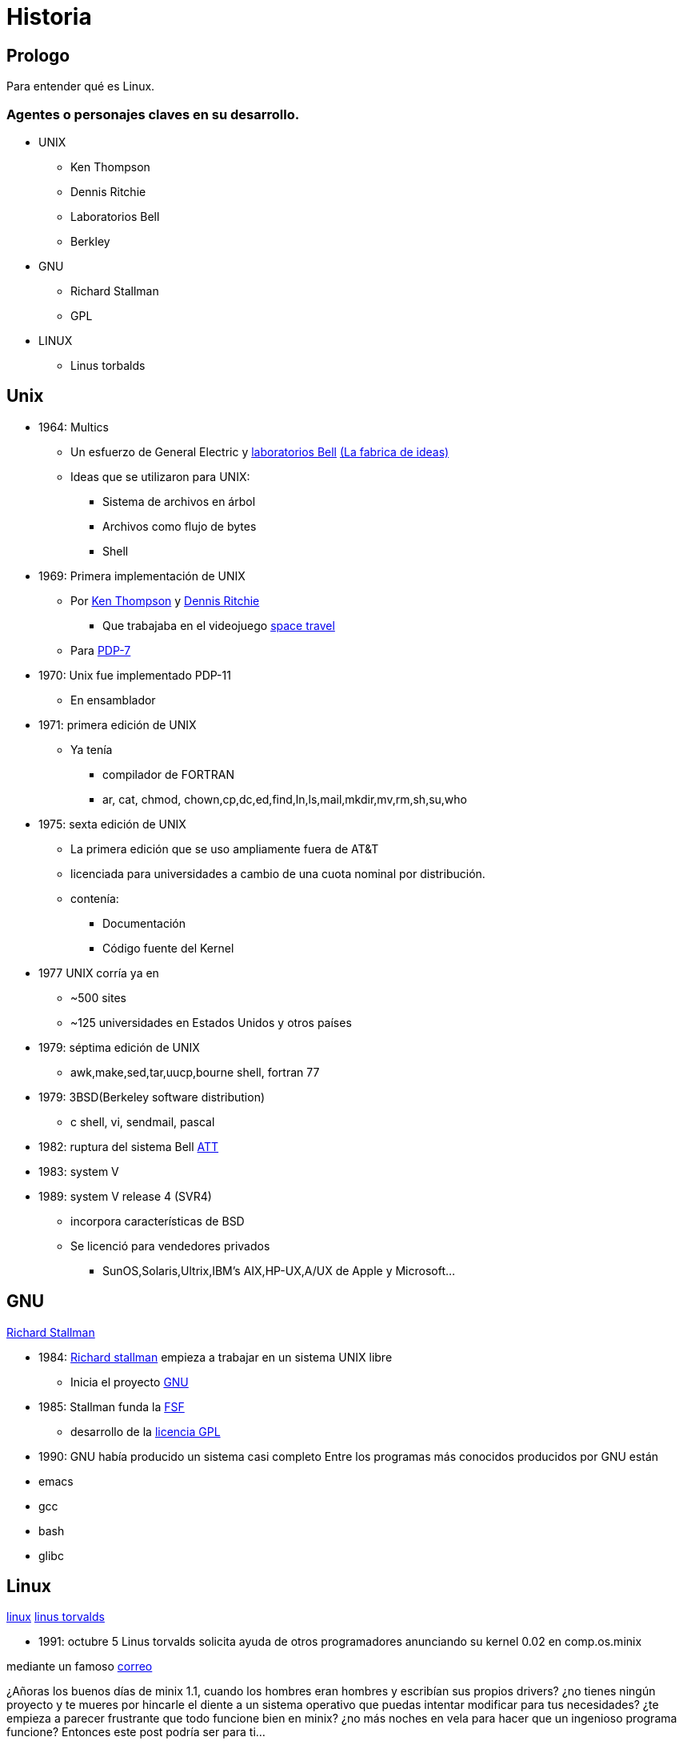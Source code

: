 = Historia

:table-caption: Tabla
:figure-caption: Figura

[#Prologo]
== Prologo
Para entender qué es Linux.

=== Agentes o personajes claves en su desarrollo.

* UNIX
** Ken Thompson
** Dennis Ritchie
** Laboratorios Bell
** Berkley
* GNU
** Richard Stallman
** GPL
* LINUX
** Linus torbalds

[#unix]
== Unix
* 1964: Multics
** Un esfuerzo de General Electric y link:https://en.wikipedia.org/wiki/Bell_Labs[laboratorios Bell] link:https://www.youtube.com/watch?v=OJsKgiGGzzs[(La fabrica de ideas)]
** Ideas que se utilizaron para UNIX:
*** Sistema de archivos en árbol
*** Archivos como flujo de bytes
*** Shell
* 1969: Primera implementación de UNIX
  ** Por link:https://en.wikipedia.org/wiki/Ken_Thompson[Ken Thompson] y link:https://en.wikipedia.org/wiki/Dennis_Ritchie[Dennis Ritchie]
     *** Que trabajaba en el  videojuego link:https://web.archive.org/web/20151210211809/http://sites.fas.harvard.edu/~lib215/reference/history/spacetravel.html[space travel]
  ** Para link:https://www.youtube.com/watch?v=pvaPaWyiuLA&t=1s[PDP-7]
* 1970: Unix fue implementado PDP-11
  ** En ensamblador
* 1971: primera edición de UNIX
  ** Ya tenía
    *** compilador de FORTRAN
    *** ar, cat, chmod, chown,cp,dc,ed,find,ln,ls,mail,mkdir,mv,rm,sh,su,who
* 1975: sexta edición de UNIX
  ** La primera edición que se uso ampliamente fuera de AT&T
  ** licenciada para universidades a cambio de una cuota nominal por distribución.
  ** contenía:
   *** Documentación
   *** Código fuente del Kernel
* 1977 UNIX corría ya en
  ** ~500 sites
  ** ~125 universidades en Estados Unidos y otros países
* 1979: séptima edición de UNIX
  ** awk,make,sed,tar,uucp,bourne shell, fortran 77
* 1979: 3BSD(Berkeley software distribution)
  ** c shell, vi, sendmail, pascal
* 1982: ruptura del sistema Bell link:https://www.youtube.com/watch?v=XvDZLjaCJuw&t=187s[ATT]
* 1983: system V
* 1989: system V release 4 (SVR4)
  ** incorpora características de BSD
  ** Se licenció para vendedores privados
    *** SunOS,Solaris,Ultrix,IBM's AIX,HP-UX,A/UX de Apple y Microsoft...

[#gnu]
== GNU
link:https://e00-elmundo.uecdn.es/elmundo/imagenes/2012/05/11/navegante/1336715775_1.jpg[Richard Stallman]

* 1984: link:https://www.youtube.com/watch?v=ihmw5vAWXno[Richard stallman] empieza a trabajar en un sistema UNIX libre
  ** Inicia el proyecto link:https://www.gnu.org/home.es.html[GNU]
* 1985: Stallman funda la link:https://www.fsf.org/[FSF]
  ** desarrollo de la link:https://es.wikipedia.org/wiki/GNU_General_Public_License[licencia GPL]
* 1990: GNU había producido un sistema casi completo 
Entre los programas más conocidos producidos por GNU están

* emacs
* gcc
* bash
* glibc

[#linux]
== Linux
link:https://en.wikipedia.org/wiki/Linux_kernel[linux]
link:https://es.wikipedia.org/wiki/Linus_Torvalds[linus torvalds]

- 1991: octubre 5 Linus torvalds solicita ayuda de otros programadores anunciando su kernel 0.02 en comp.os.minix

mediante un famoso link:https://www.cs.cmu.edu/~awb/linux.history.html[correo]

¿Añoras los buenos días de minix 1.1, cuando los hombres eran hombres y escribían sus propios drivers?
¿no tienes ningún proyecto y te mueres por hincarle el diente a un sistema operativo que puedas intentar
modificar para tus necesidades? ¿te empieza a parecer frustrante que todo funcione bien en minix?
¿no más noches en vela para hacer que un ingenioso programa funcione? Entonces este post podría ser para ti...

- la versión link:https://mirrors.edge.kernel.org/pub/linux/kernel/Historic/old-versions/RELNOTES-0.12[0.12] empieza a utilizar la licencia gpl

Actualmente
- link:https://git.kernel.org/pub/scm/linux/kernel/git/torvalds/linux.git/about/[tiene un desarrollo muy activo]
- link:https://www.top500.org/statistics/details/osfam/1/[se usa ampliamente]

[#GNU/Linux]
== GNU/Linux

link:https://distrowatch.com/[Distribuciones]

- 1992: primera distribución de linux
- 1993: surge slackware, Suse, Redhat, Debian link:https://upload.wikimedia.org/wikipedia/commons/1/1b/Linux_Distribution_Timeline.svg[Distro_map]
- 2004: aparece ubuntu

